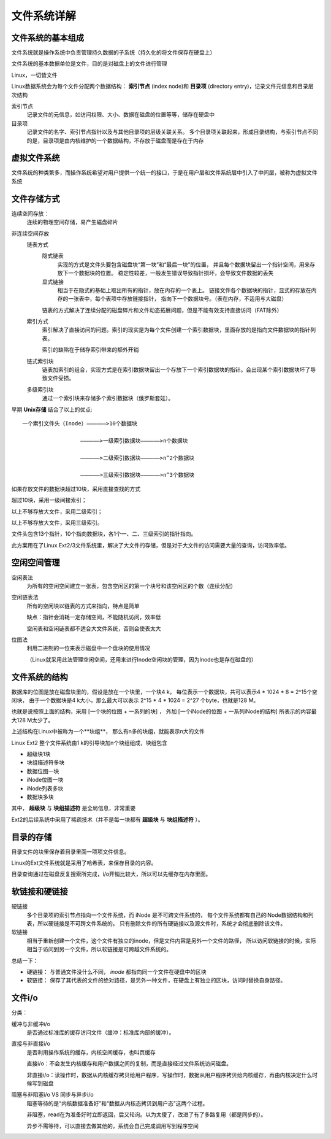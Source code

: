 ==================================
文件系统详解
==================================


.. post:: 2023-02-26 21:30:12
  :tags: linux, 概念性
  :category: 操作系统
  :author: YanQue
  :location: CD
  :language: zh-cn


文件系统的基本组成
==================================

文件系统就是操作系统中负责管理持久数据的子系统（持久化的将文件保存在硬盘上）

文件系统的基本数据单位是文件，目的是对磁盘上的文件进行管理

Linux，一切皆文件

Linux数据系统会为每个文件分配两个数据结构： **索引节点** (index node)和 **目录项** (directory entry)，记录文件元信息和目录层次结构

索引节点
  记录文件的元信息，如访问权限、大小、数据在磁盘的位置等等，储存在硬盘中
目录项
  记录文件的名字、索引节点指针以及与其他目录项的层级关联关系。
  多个目录项关联起来，形成目录结构，与索引节点不同的是，目录项是由内核维护的一个数据结构，不存放于磁盘而是存在于内存

虚拟文件系统
==================================

文件系统的种类繁多，而操作系统希望对用户提供一个统一的接口，于是在用户层和文件系统层中引入了中间层，被称为虚拟文件系统

文件存储方式
==================================

连续空间存放：
  连续的物理空间存储，易产生磁盘碎片
非连续空间存放
  链表方式
    隐式链表
      实现的方式是文件头要包含磁盘块“第一块”和“最后一块”的位置，
      并且每个数据块留出一个指针空间，用来存放下一个数据块的位置。
      稳定性较差，一般发生错误导致指针损坏，会导致文件数据的丢失
    显式链接
      相当于在隐式的基础上取出所有的指针，放在内存的一个表上。
      链接文件各个数据块的指针，显式的存放在内存的一张表中，每个表项中存放链接指针，
      指向下一个数据块号。（表在内存，不适用与大磁盘）

    链表的方式解决了连续分配的磁盘碎片和文件动态拓展问题，但是不能有效支持直接访问（FAT除外）

  索引方式
    索引解决了直接访问的问题。索引的现实是为每个文件创建一个索引数据块，里面存放的是指向文件数据块的指针列表。

    索引的缺陷在于储存索引带来的额外开销

  链式索引块
    链表加索引的组合，实现方式是在索引数据块留出一个存放下一个索引数据块的指针。会出现某个索引数据块坏了导致文件受损。

  多级索引块
    通过一个索引块来存储多个索引数据块（俄罗斯套娃）。

早期 **Unix存储** 结合了以上的优点::

  一个索引文件头（Inode）——————>10个数据块

                    ——————>一级索引数据块——————>n个数据块

                    ——————>二级索引数据块——————>n^2个数据块

                    ——————>三级索引数据块——————>n^3个数据块

如果存放文件的数据块超过10块，采用直接查找的方式

超过10块，采用一级间接索引；

以上不够存放大文件，采用二级索引；

以上不够存放大文件，采用三级索引。

文件头包含13个指针，10个指向数据块，各1个一、二、三级索引的指针指向。

此方案用在了Linux Ext2/3文件系统里，解决了大文件的存储，但是对于大文件的访问需要大量的查询，访问效率低。

空闲空间管理
==================================

空闲表法
  为所有的空闲空间建立一张表，包含空闲区的第一个块号和该空闲区的个数（连续分配）
空闲链表法
  所有的空闲块以链表的方式来指向，特点是简单

  缺点：指针会消耗一定存储空间，不能随机访问，效率低

  空闲表和空闲链表都不适合大文件系统，否则会使表太大
位图法
  利用二进制的一位来表示磁盘中一个盘块的使用情况

  （Linux就采用此法管理空闲空间，还用来进行Inode空闲块的管理，因为Inode也是存在磁盘的）


文件系统的结构
==================================

数据库的位图是放在磁盘块里的，假设是放在一个块里，一个块4 k，
每位表示一个数据块，共可以表示4 * 1024 * 8 = 2^15个空闲块，
由于一个数据块是4 k大小，那么最大可以表示 2^15 * 4 * 1024 = 2^27 个byte，也就是128 M。

也就是说按照上面的结构，采用 [一个块的位图 + 一系列的块] ，
外加 [一个iNode的位图 + 一系列iNode的结构] 所表示的内容最大128 M太少了。

上述结构在Linux中被称为一个**块组**， 那么有n多的块组，就能表示n大的文件

Linux Ext2 整个文件系统由1 k的引导块加n个块组组成，块组包含

- 超级块1块
- 块组描述符多块
- 数据位图一块
- iNode位图一块
- iNode列表多块
- 数据块多块

其中， **超级块** 与 **块组描述符** 是全局信息，非常重要

Ext2的后续系统中采用了稀疏技术（并不是每一块都有 **超级块** 与 **块组描述符** ）。

目录的存储
==================================

目录文件的块里保存着目录里面一项项文件信息。

Linux的Ext文件系统就是采用了哈希表，来保存目录的内容。

目录查询通过在磁盘反复搜索所完成，i/o开销比较大，所以可以先缓存在内存里面。

软链接和硬链接
==================================

硬链接
  多个目录项的索引节点指向一个文件系统，而 iNode 是不可跨文件系统的，
  每个文件系统都有自己的iNode数据结构和列表，所以硬链接是不可跨文件系统的。
  只有删除文件的所有硬链接以及源文件时，系统才会彻底删除该文件。
软链接
  相当于重新创建一个文件，这个文件有独立的inode，但是文件内容是另外一个文件的路径，
  所以访问软链接的时候，实际相当于访问到另一个文件，所以软链接是可跨越文件系统的。

总结一下：

- 硬链接： 与普通文件没什么不同， `inode` 都指向同一个文件在硬盘中的区块
- 软链接： 保存了其代表的文件的绝对路径，是另外一种文件，在硬盘上有独立的区块，访问时替换自身路径。

文件i/o
==================================

分类：

缓冲与非缓冲i/o
  是否通过标准库的缓存访问文件（缓冲：标准库内部的缓冲）。
直接与非直接i/o
  是否利用操作系统的缓存，内核空间缓存，也叫页缓存

  直接i/o：不会发生内核缓存和用户数据之间的复制，而是直接经过文件系统访问磁盘。

  非直接i/o：读操作时，数据从内核缓存拷贝给用户程序，写操作时，数据从用户程序拷贝给内核缓存，再由内核决定什么时候写到磁盘

阻塞与非阻塞i/o VS 同步与异步i/o
  阻塞等待的是“内核数据准备好”和“数据从内核态拷贝到用户态”这两个过程。

  非阻塞，read在为准备好时立即返回，后又轮询。以为太傻了，改进了有了多路复用（都是同步的）。

  异步不需等待，可以直接去做其他的，系统会自己完成调用写到程序空间






